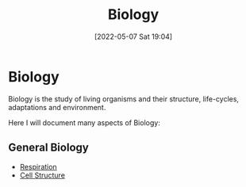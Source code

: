 :PROPERTIES:
:ID:       c908b5d7-0fa7-4784-a193-4b939fa2d508
:END:
#+title: Biology
#+date: [2022-05-07 Sat 19:04]
#+filetags: Biology
* Biology
Biology is the study of living organisms and their structure, life-cycles, adaptations and environment.

Here I will document many aspects of Biology:
** General Biology
- [[id:6001f667-5370-4123-a735-1dbd8081fabf][Respiration]]
- [[id:84da04a5-c4c6-4ca5-a018-a86bbfa9b574][Cell Structure]]

